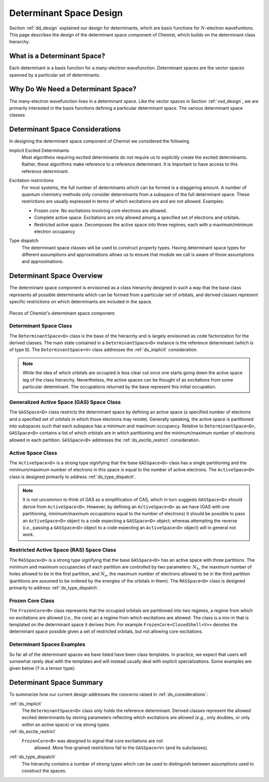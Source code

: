.. Copyright 2022 NWChemEx-Project
..
.. Licensed under the Apache License, Version 2.0 (the "License");
.. you may not use this file except in compliance with the License.
.. You may obtain a copy of the License at
..
.. http://www.apache.org/licenses/LICENSE-2.0
..
.. Unless required by applicable law or agreed to in writing, software
.. distributed under the License is distributed on an "AS IS" BASIS,
.. WITHOUT WARRANTIES OR CONDITIONS OF ANY KIND, either express or implied.
.. See the License for the specific language governing permissions and
.. limitations under the License.

########################
Determinant Space Design
########################

.. |N| replace:: :math:`N`

Section :ref:`dd_design` explained our design for determinants, which are
basis functions for |N|-electron wavefuntions. This page describes the design
of the determinant space component of Chemist, which builds on the determinant
class hierarchy.

****************************
What is a Determinant Space?
****************************

Each determinant is a basis function for a many-electron wavefunction.
Determinant spaces are the vector spaces spanned by a particular set of
determinants.


***********************************
Why Do We Need a Determinant Space?
***********************************

The many-electron wavefunction lives in a determinant space. Like the vector
spaces in Section :ref:`vsd_design`, we are primarily interested
in the basis functions defining a particular determinant space. The various
determinant space classes

.. _ds_considerations:

********************************
Determinant Space Considerations
********************************

In designing the determinant space component of Chemist we considered the
following

.. _ds_implicit:

Implicit Excited Determinants
   Most algorithms requiring excited determinants do not require us to
   explicitly create the excited determinants. Rather, these algorithms
   make reference to a reference determinant. It is important to have
   access to this reference determinant.

.. _ds_excite_restrict:

Excitation restrictions
   For most systems, the full number of determinants which can be formed is
   a staggering amount. A number of quantum chemistry methods only consider
   determinants from a subspace of the full determinant space. These
   restrictions are usually expressed in terms of which excitations are and
   are not allowed. Examples:

   - Frozen core. No excitations involving core electrons are allowed.
   - Complete active space. Excitations are only allowed among a specified
     set of electrons and orbitals.
   - Restricted active space. Decomposes the active space into three regimes,
     each with a maximum/minimum electron occupancy

.. _ds_type_dispatch:

Type dispatch
   The determinant space classes will be used to construct property types.
   Having determinant space types for different assumptions and approximations
   allows us to ensure that module we call is aware of those assumptions and
   approximations.

**************************
Determinant Space Overview
**************************

The determinant space component is envisioned as a class hierarchy designed in
such a way that the base class represents all possible determinants which can
be formed from a particular set of orbitals, and derived classes represent
specific restrictions on which determinants are included in the space.

.. _fig_determinant_spaces:

.. figure:: assets/determinant_spaces.png
   :align: center

   Pieces of Chemist's determinant space component.

Determinant Space Class
=======================

The ``DeterminantSpace<D>`` class is the base of the hierarchy and is largely
envisioned as code factorization for the derived classes. The main state
contained in a ``DeterminantSpace<D>`` instance is the reference determinant
(which is of type ``D``). The ``DeterminantSpace<V>`` class addresses the
:ref:`ds_implicit` consideration.

.. note::

   While the idea of which orbitals are occupied is less clear cut once one
   starts going down the active space leg of the class hierarchy. Nevertheless,
   the active spaces can be thought of as excitations from some particular
   determinant. The occupations returned by the base represent this initial
   occupation.

Generalized Active Space (GAS) Space Class
==========================================

The ``GASSpace<D>`` class restricts the determinant space by defining an active
space (a specified number of electrons and a specified set of orbitals in
which those electrons may reside). Generally speaking, the active space is
partitioned into subspaces such that each subspace has a minimum and maximum
occupancy. Relative to ``DeterminantSpace<D>``, ``GASSpace<D>`` contains a list
of which orbitals are in which partitioning and the minimum/maximum number of
electrons allowed in each partition. ``GASSpace<D>`` addresses the
:ref:`ds_excite_restrict` consideration.

Active Space Class
==================

The ``ActiveSpace<D>`` is a strong type signifying that the base
``GASSpace<D>`` class has a single partitioning and the minimum/maximum number
of electrons in this space is equal to the number of active electrons. The
``ActiveSpace<D>`` class is designed primarily to address
:ref:`ds_type_dispatch`.

.. note::

   It is not uncommon to think of GAS as a simplification of CAS, which in
   turn suggests ``GASSpace<D>`` should derive from ``ActiveSpace<D>``.
   However, by defining an ``ActiveSpace<D>`` as we have (GAS with one
   partitioning, minimum/maximum occupations equal to the number of electrons)
   it should be possible to pass an ``ActiveSpace<D>`` object to a code
   expecting a ``GASSpace<D>`` object; whereas attempting the reverse (*i.e.*,
   passing a ``GASSpace<D>`` object to a code expecting an ``ActiveSpace<D>``
   object) will in general not work.


Restricted Active Space (RAS) Space Class
=========================================

.. |Nh| replace:: :math:`N_h`
.. |Ne| replace:: :math:`N_e`

The ``RASSpace<D>`` is a strong type signifying that the base ``GASSpace<D>``
has an active space with three partitions. The minimum and maximum occupancies
of each partition are controlled by two parameters: |Nh|, the maximum number of
holes allowed to be in the first partition, and |Ne|, the maximum number of
electrons allowed to be in the third partition (partitions are assumed to be
ordered by the energies of the orbitals in them). The ``RASSpace<D>`` class is
designed primarily to address :ref:`ds_type_dispatch`.

Frozen Core Class
=================

The ``FrozenCore<B>`` class represents that the occupied orbitals are
partitioned into two regimes, a regime from which no excitations are allowed
(*i.e.*, the core) an a regime from which excitations are allowed. The class is
a mix-in that is templated on the determinant space it derives from. For
example ``FrozenCore<ClosedShell<V>>`` denotes the determinant space possible
given a set of restricted orbitals, but not allowing core excitations.

Determinant Spaces Examples
===========================

So far all of the determinant spaces we have listed have been class templates.
In practice, we expect that users will somewhat rarely deal with the templates
and will instead usually deal with explicit specializations. Some examples are
given below (``T`` is a tensor type):


*************************
Determinant Space Summary
*************************

To summarize how our current design addresses the concerns raised in
:ref:`ds_considerations`:

:ref:`ds_implicit`
   The ``DeterminantSpace<D>`` class only holds the reference determinant.
   Derived classes represent the allowed excited determinants by storing
   parameters reflecting which excitations are allowed (*e.g.*, only doubles,
   or only within an active space) or via strong types.

:ref:`ds_excite_restrict`
   ``FrozenCore<B>`` was designed to signal that core excitations are not
    allowed. More fine-grained restrictions fall to the ``GASSpace<V>`` (and
    its subclasses).

:ref:`ds_type_dispatch`
   The hierarchy contains a number of strong types which can be used to
   distinguish between assumptions used to construct the spaces.
